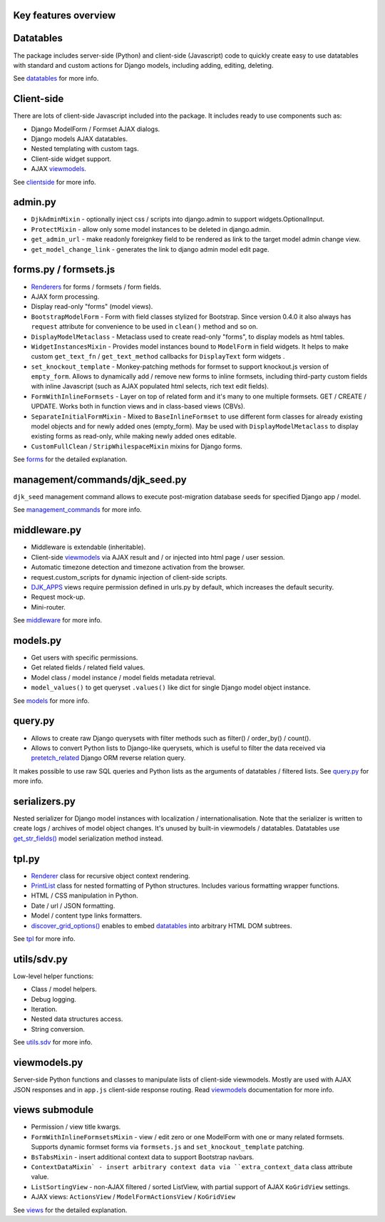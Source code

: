.. _clientside: https://django-jinja-knockout.readthedocs.io/en/latest/clientside.html
.. _datatables: https://django-jinja-knockout.readthedocs.io/en/latest/datatables.html
.. _discover_grid_options(): https://github.com/Dmitri-Sintsov/django-jinja-knockout/search?l=Python&q=discover_grid_options
.. _DJK_APPS: https://github.com/Dmitri-Sintsov/djk-sample/search?l=Python&q=djk_apps
.. _forms: https://django-jinja-knockout.readthedocs.io/en/latest/forms.html
.. _get_str_fields(): https://django-jinja-knockout.readthedocs.io/en/latest/datatables.html?highlight=get_str_fields
.. _management_commands: https://django-jinja-knockout.readthedocs.io/en/latest/management_commands.html
.. _middleware: https://django-jinja-knockout.readthedocs.io/en/latest/middleware.html
.. _models: https://django-jinja-knockout.readthedocs.io/en/latest/models.html
.. _pretetch_related: https://docs.djangoproject.com/en/dev/ref/models/querysets/#prefetch-related
.. _PrintList: https://github.com/Dmitri-Sintsov/django-jinja-knockout/search?l=Python&q=PrintList
.. _Renderer: https://django-jinja-knockout.readthedocs.io/en/latest/forms.html#renderers
.. _Renderers: https://django-jinja-knockout.readthedocs.io/en/latest/forms.html#renderers
.. _query.py: https://django-jinja-knockout.readthedocs.io/en/latest/query.html
.. _utils.sdv: https://django-jinja-knockout.readthedocs.io/en/latest/utils_sdv.html
.. _tpl: https://django-jinja-knockout.readthedocs.io/en/latest/tpl.html
.. _viewmodels: https://django-jinja-knockout.readthedocs.io/en/latest/viewmodels.html
.. _views: https://django-jinja-knockout.readthedocs.io/en/latest/views.html

Key features overview
---------------------

Datatables
----------

The package includes server-side (Python) and client-side (Javascript) code to quickly create easy to use datatables
with standard and custom actions for Django models, including adding, editing, deleting.

See `datatables`_ for more info.

Client-side
-----------

There are lots of client-side Javascript included into the package. It includes ready to use components such as:

* Django ModelForm / Formset AJAX dialogs.
* Django models AJAX datatables.
* Nested templating with custom tags.
* Client-side widget support.
* AJAX `viewmodels`_.

See `clientside`_ for more info.

admin.py
--------
* ``DjkAdminMixin`` - optionally inject css / scripts into django.admin to support widgets.OptionalInput.
* ``ProtectMixin`` - allow only some model instances to be deleted in django.admin.
* ``get_admin_url`` - make readonly foreignkey field to be rendered as link to the target model admin change view.
* ``get_model_change_link`` - generates the link to django admin model edit page.

forms.py / formsets.js
----------------------
* `Renderers`_ for forms / formsets / form fields.
* AJAX form processing.
* Display read-only "forms" (model views).
* ``BootstrapModelForm`` - Form with field classes stylized for Bootstrap. Since version 0.4.0 it also always has
  ``request`` attribute for convenience to be used in ``clean()`` method and so on.
* ``DisplayModelMetaclass`` - Metaclass used to create read-only "forms", to display models as html tables.
* ``WidgetInstancesMixin`` - Provides model instances bound to ``ModelForm`` in field widgets. It helps to make custom
  ``get_text_fn`` / ``get_text_method`` callbacks for ``DisplayText`` form widgets .
* ``set_knockout_template`` - Monkey-patching methods for formset to support knockout.js version of ``empty_form``. Allows
  to dynamically add / remove new forms to inline formsets, including third-party custom fields with inline Javascript
  (such as AJAX populated html selects, rich text edit fields).
* ``FormWithInlineFormsets`` - Layer on top of related form and it's many to one multiple formsets. GET / CREATE / UPDATE.
  Works both in function views and in class-based views (CBVs).
* ``SeparateInitialFormMixin`` - Mixed to ``BaseInlineFormset`` to use different form classes for already existing model
  objects and for newly added ones (empty_form). May be used with ``DisplayModelMetaclass`` to display existing forms as
  read-only, while making newly added ones editable.
* ``CustomFullClean`` / ``StripWhilespaceMixin`` mixins for Django forms.

See `forms`_ for the detailed explanation.

management/commands/djk_seed.py
-------------------------------
``djk_seed`` management command allows to execute post-migration database seeds for specified Django app / model.

See `management_commands`_ for more info.

middleware.py
-------------
* Middleware is extendable (inheritable).
* Client-side `viewmodels`_ via AJAX result and / or injected into html page / user session.
* Automatic timezone detection and timezone activation from the browser.
* request.custom_scripts for dynamic injection of client-side scripts.
* `DJK_APPS`_ views require permission defined in urls.py by default, which increases the default security.
* Request mock-up.
* Mini-router.

See `middleware`_ for more info.

models.py
---------
* Get users with specific permissions.
* Get related fields / related field values.
* Model class / model instance / model fields metadata retrieval.
* ``model_values()`` to get queryset ``.values()`` like dict for single Django model object instance.

See `models`_ for more info.

query.py
--------
* Allows to create raw Django querysets with filter methods such as filter() / order_by() / count().
* Allows to convert Python lists to Django-like querysets, which is useful to filter the data received via
  `pretetch_related`_ Django ORM reverse relation query.

It makes possible to use raw SQL queries and Python lists as the arguments of datatables / filtered lists.
See `query.py`_ for more info.

.. _quickstart_serializers:

serializers.py
--------------
Nested serializer for Django model instances with localization / internationalisation. Note that the serializer is
written to create logs / archives of model object changes. It's unused by built-in viewmodels / datatables. Datatables
use `get_str_fields()`_ model serialization method instead.

tpl.py
------
* `Renderer`_ class for recursive object context rendering.
* `PrintList`_ class for nested formatting of Python structures. Includes various formatting wrapper functions.
* HTML / CSS manipulation in Python.
* Date / url / JSON formatting.
* Model / content type links formatters.
* `discover_grid_options()`_ enables to embed `datatables`_ into arbitrary HTML DOM subtrees.

See `tpl`_ for more info.

utils/sdv.py
------------
Low-level helper functions:

* Class / model helpers.
* Debug logging.
* Iteration.
* Nested data structures access.
* String conversion.

See `utils.sdv`_ for more info.

viewmodels.py
-------------
Server-side Python functions and classes to manipulate lists of client-side viewmodels. Mostly are used with AJAX JSON
responses and in ``app.js`` client-side response routing. Read `viewmodels`_ documentation for more info.

views submodule
---------------
* Permission / view title kwargs.
* ``FormWithInlineFormsetsMixin`` - view / edit zero or one ModelForm with one or many related formsets. Supports
  dynamic formset forms via ``formsets.js`` and ``set_knockout_template`` patching.
* ``BsTabsMixin`` - insert additional context data to support Bootstrap navbars.
* ``ContextDataMixin` - insert arbitrary context data via ``extra_context_data`` class attribute value.
* ``ListSortingView`` - non-AJAX filtered / sorted ListView, with partial support of AJAX ``KoGridView`` settings.
* AJAX views: ``ActionsView`` / ``ModelFormActionsView`` / ``KoGridView``

See `views`_ for the detailed explanation.
